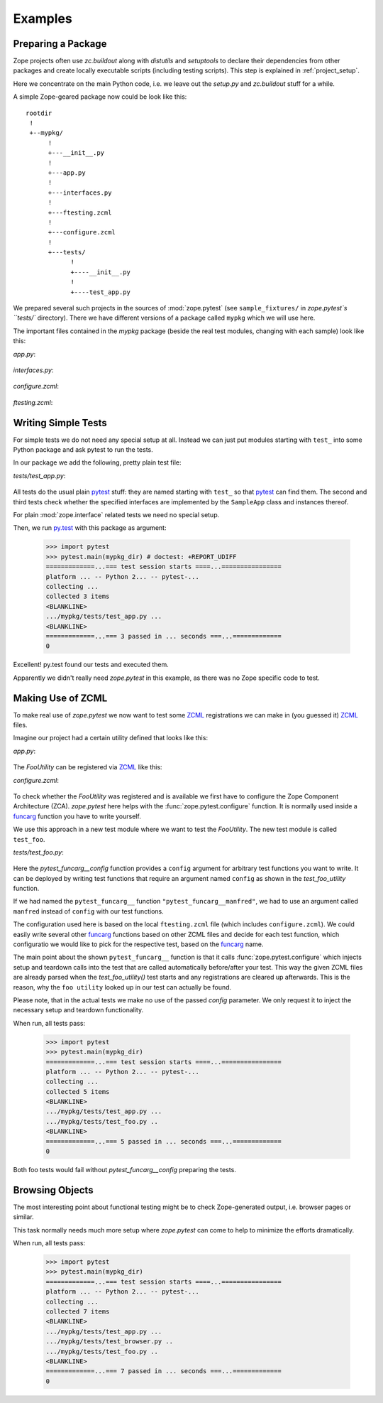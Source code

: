 Examples
========


.. testsetup::

   import zope.pytest
   import os
   import sys

   zope_pytest_dir = os.path.dirname(zope.pytest.__file__)
   fixture_dir = os.path.join(zope_pytest_dir, 'tests', 'sample_fixtures')

   def register_fixture(name):
       fixture_path = os.path.join(fixture_dir, name)
       sys.path.append(fixture_path)
       return fixture_path

   def unregister_fixture(fixture_path):
       sys.path.remove(fixture_path)
       # Unload all modules in sample_fixtures...
       mod_paths = [(x, getattr(y, '__file__', '')) 
                    for x,y in sys.modules.items()]
       for key, path in mod_paths:
            if not 'sample_fixtures' in path:
                continue
            del sys.modules[key]


Preparing a Package
-------------------

Zope projects often use `zc.buildout` along with `distutils` and
`setuptools` to declare their dependencies from other packages and
create locally executable scripts (including testing scripts). This
step is explained in :ref:`project_setup`.

Here we concentrate on the main Python code, i.e. we leave out the
`setup.py` and `zc.buildout` stuff for a while.

A simple Zope-geared package now could be look like this::

   rootdir
    !
    +--mypkg/
         !
         +---__init__.py
         !
         +---app.py
         !
         +---interfaces.py
         !
         +---ftesting.zcml
         !
         +---configure.zcml
         !
         +---tests/
               !
               +----__init__.py
               !
               +----test_app.py

We prepared several such projects in the sources of :mod:`zope.pytest`
(see ``sample_fixtures/`` in `zope.pytest`s ``tests/``
directory). There we have different versions of a package called
``mypkg`` which we will use here.

.. doctest::
   :hide:

    >>> import os, shutil, sys, tempfile
    >>> import zope.pytest.tests
    >>> fixture = os.path.join(
    ...     os.path.dirname(zope.pytest.tests.__file__), 'mypkg_fixture')
    >>> mypkg_dirtree = os.path.join(fixture, 'mypkg')

The important files contained in the `mypkg` package (beside the real
test modules, changing with each sample) look like this:

`app.py`:

  .. literalinclude:: ../src/zope/pytest/tests/sample_fixtures/simple/mypkg/app.py

`interfaces.py`:

  .. literalinclude:: ../src/zope/pytest/tests/sample_fixtures/simple/mypkg/interfaces.py

`configure.zcml`:

  .. literalinclude:: ../src/zope/pytest/tests/sample_fixtures/simple/mypkg/configure.zcml
     :language: xml

`ftesting.zcml`:

  .. literalinclude:: ../src/zope/pytest/tests/sample_fixtures/simple/mypkg/ftesting.zcml
     :language: xml


Writing Simple Tests
--------------------

For simple tests we do not need any special setup at all. Instead we
can just put modules starting with ``test_`` into some Python package
and ask pytest to run the tests.

In our package we add the following, pretty plain test file:

`tests/test_app.py`:

  .. literalinclude:: ../src/zope/pytest/tests/sample_fixtures/simple/mypkg/tests/test_app.py

All tests do the usual plain pytest_ stuff: they are named starting
with ``test_`` so that pytest_ can find them. The second and third
tests check whether the specified interfaces are implemented by the
``SampleApp`` class and instances thereof.

For plain :mod:`zope.interface` related tests we need no special
setup.

.. doctest::
   :hide:

    >>> mypkg_dir = register_fixture('simple')

Then, we run py.test_ with this package as argument:

    >>> import pytest
    >>> pytest.main(mypkg_dir) # doctest: +REPORT_UDIFF
    =============...=== test session starts ====...================
    platform ... -- Python 2... -- pytest-...
    collecting ...
    collected 3 items
    <BLANKLINE>
    .../mypkg/tests/test_app.py ...
    <BLANKLINE>
    =============...=== 3 passed in ... seconds ===...=============
    0

.. doctest::
   :hide:

    >>> unregister_fixture(mypkg_dir)

Excellent! py.test found our tests and executed them.

Apparently we didn't really need `zope.pytest` in this example, as
there was no Zope specific code to test.

Making Use of ZCML
------------------

To make real use of `zope.pytest` we now want to test some ZCML_
registrations we can make in (you guessed it) ZCML_ files.

Imagine our project had a certain utility defined that looks like
this:

`app.py`:

  .. literalinclude:: ../src/zope/pytest/tests/sample_fixtures/zcml/mypkg/app.py

The `FooUtility` can be registered via ZCML_ like this:

`configure.zcml`:

  .. literalinclude:: ../src/zope/pytest/tests/sample_fixtures/zcml/mypkg/configure.zcml
     :language: xml

To check whether the `FooUtility` was registered and is available we
first have to configure the Zope Component Architecture
(ZCA). `zope.pytest` here helps with the
:func:`zope.pytest.configure` function. It is normally used inside a
`funcarg`_ function you have to write yourself.

We use this approach in a new test module where we want to test the
`FooUtility`. The new test module is called ``test_foo``.

`tests/test_foo.py`:

  .. literalinclude:: ../src/zope/pytest/tests/sample_fixtures/zcml/mypkg/tests/test_foo.py

Here the `pytest_funcarg__config` function provides a ``config``
argument for arbitrary test functions you want to write. It can be
deployed by writing test functions that require an argument named
``config`` as shown in the `test_foo_utility` function.

If we had named the ``pytest_funcarg__`` function
``"pytest_funcarg__manfred"``, we had to use an argument called
``manfred`` instead of ``config`` with our test functions.

The configuration used here is based on the local ``ftesting.zcml``
file (which includes ``configure.zcml``). We could easily write
several other funcarg_ functions based on other ZCML files and decide
for each test function, which configuratio we would like to pick for
the respective test, based on the funcarg_ name.

The main point about the shown ``pytest_funcarg__`` function is that
it calls :func:`zope.pytest.configure` which injects setup and
teardown calls into the test that are called automatically
before/after your test. This way the given ZCML files are already
parsed when the `test_foo_utility()` test starts and any registrations
are cleared up afterwards. This is the reason, why the ``foo utility``
looked up in our test can actually be found.

Please note, that in the actual tests we make no use of the passed
`config` parameter. We only request it to inject the necessary setup
and teardown functionality.

.. doctest::
   :hide:

    >>> mypkg_dir = register_fixture('zcml')

When run, all tests pass:

    >>> import pytest
    >>> pytest.main(mypkg_dir)
    =============...=== test session starts ====...================
    platform ... -- Python 2... -- pytest-...
    collecting ...
    collected 5 items
    <BLANKLINE>
    .../mypkg/tests/test_app.py ...
    .../mypkg/tests/test_foo.py ..
    <BLANKLINE>
    =============...=== 5 passed in ... seconds ===...=============
    0

.. doctest::
   :hide:

    >>> unregister_fixture(mypkg_dir)

Both foo tests would fail without `pytest_funcarg__config` preparing
the tests.


Browsing Objects
----------------

The most interesting point about functional testing might be to check
Zope-generated output, i.e. browser pages or similar.

This task normally needs much more setup where `zope.pytest` can come
to help to minimize the efforts dramatically.

.. doctest::
   :hide:

    >>> mypkg_dir = register_fixture('browser')

When run, all tests pass:

    >>> import pytest
    >>> pytest.main(mypkg_dir)
    =============...=== test session starts ====...================
    platform ... -- Python 2... -- pytest-...
    collecting ...
    collected 7 items
    <BLANKLINE>
    .../mypkg/tests/test_app.py ...
    .../mypkg/tests/test_browser.py ..
    .../mypkg/tests/test_foo.py ..
    <BLANKLINE>
    =============...=== 7 passed in ... seconds ===...=============
    0

.. doctest::
   :hide:

    >>> unregister_fixture(mypkg_dir)


.. _ZCML: http://docs.zope.org/zopetoolkit/codingstyle/zcml-style.html
.. _pytest: http://pytest.org/
.. _py.test: http://pytest.org/
.. _funcarg: http://pytest.org/funcargs.html

